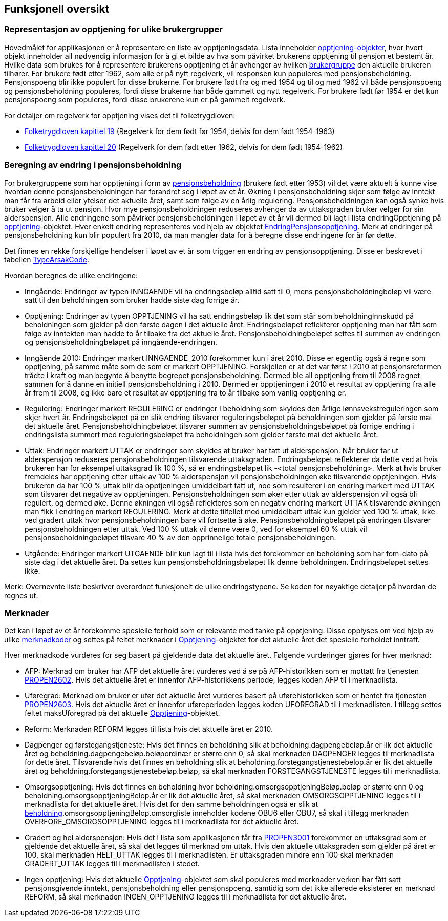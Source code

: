 == Funksjonell oversikt
=== Representasjon av opptjening for ulike brukergrupper
Hovedmålet for applikasjonen er å representere en liste av opptjeningsdata. Lista inneholder <<index.adoc#opptjening, opptjening-objekter>>, hvor hvert
objekt inneholder all nødvendig informasjon for å gi et bilde av hva som påvirket brukerens opptjening til
pensjon et bestemt år. Hvilke data som brukes for å representere brukerens opptjening et år avhenger av
hvilken <<index.adoc#userGroup, brukergruppe>> den aktuelle brukeren tilhører. For brukere født etter 1962, som alle er på nytt
regelverk, vil responsen kun populeres med pensjonsbeholdning. Pensjonspoeng blir ikke populert for disse
brukerne. For brukere født fra og med 1954 og til og med 1962 vil både pensjonspoeng og pensjonsbeholdning
populeres, fordi disse brukerne har både gammelt og nytt regelverk. For brukere født før 1954 er det kun
pensjonspoeng som populeres, fordi disse brukerene kun er på gammelt regelverk.

For detaljer om regelverk for opptjening vises det til folketrygdloven:

- https://lovdata.no/dokument/NL/lov/1997-02-28-19/KAPITTEL_7-1#%C2%A719-16[Folketrygdloven kapittel 19] (Regelverk for dem født før 1954, delvis for dem født 1954-1963)
- https://lovdata.no/dokument/NL/lov/1997-02-28-19/KAPITTEL_7-2#%C2%A720-17[Folketrygdloven kapittel 20] (Regelverk for dem født etter 1962, delvis for dem født 1954-1962)

=== Beregning av endring i pensjonsbeholdning
[#beregning_endring]
For brukergruppene som har opptjening i form av <<index.adoc#beholdning, pensjonsbeholdning>> (brukere født etter 1953) vil det være
aktuelt å kunne vise hvordan denne pensjonsbeholdningen har forandret seg i løpet av et år.
Økning i pensjonsbeholdning skjer som følge av inntekt man får fra arbeid eller ytelser det aktuelle året, samt
som følge av en årlig regulering. Pensjonsbeholdningen kan også synke hvis bruker velger å ta ut pensjon.
Hvor mye pensjonsbeholdningen reduseres avhenger da av uttaksgraden bruker velger for sin alderspensjon.
Alle endringene som påvirker pensjonsbeholdningen i løpet av et år vil dermed bli lagt i lista endringOpptjening
på <<index.adoc#opptjening, opptjening>>-objektet. Hver enkelt endring representeres ved hjelp av objektet
<<index.adoc#endringOpptjening, EndringPensjonsopptjening>>. Merk at endringer på pensjonsbeholdning kun
blir populert fra 2010, da man mangler data for å beregne disse endringene for år før dette.

Det finnes en rekke forskjellige hendelser i løpet av et år som trigger en endring av pensjonsopptjening.
Disse er beskrevet i tabellen <<index.adoc#typeArsakCode,TypeArsakCode>>.

Hvordan beregnes de ulike endringene:

* Inngående: Endringer av typen INNGAENDE vil ha endringsbeløp alltid satt til 0, mens pensjonsbeholdningbeløp
vil være satt til den beholdningen som bruker hadde siste dag forrige år.
* Opptjening: Endringer av typen OPPTJENING vil ha satt endringsbeløp lik det som står som beholdningInnskudd
på beholdningen som gjelder på den første dagen i det aktuelle året. Endringsbeløpet reflekterer opptjening man har fått som følge av inntekten man hadde to år tilbake fra det aktuelle året.
Pensjonsbeholdningbeløpet settes til summen av endringen og pensjonsbeholdningbeløpet på inngående-endringen.
* Inngående 2010: Endringer markert INNGAENDE_2010 forekommer kun i året 2010. Disse er egentlig også å regne som
opptjening, på samme måte som de som er markert OPPTJENING. Forskjellen er at det var først i 2010 at pensjonsreformen
trådte i kraft og man begynte å benytte begrepet pensjonsbeholdning. Dermed ble all opptjening frem til 2008 regnet sammen
for å danne en initiell pensjonsbeholdning i 2010. Dermed er opptjeningen i 2010 et resultat av opptjening fra alle
år frem til 2008, og ikke bare et resultat av opptjening fra to år tilbake som vanlig opptjening er.
* Regulering: Endringer markert REGULERING er endringer i beholdning som skyldes den årlige lønnsvekstreguleringen som skjer
hvert år. Endringsbeløpet på en slik endring tilsvarer reguleringsbeløpet på beholdningen som gjelder på første mai
det aktuelle året. Pensjonsbeholdningbeløpet tilsvarer summen av pensjonsbeholdningsbeløpet på forrige endring i
endringslista summert med reguleringsbeløpet fra beholdningen som gjelder første mai det aktuelle året.
* Uttak: Endringer markert UTTAK er endringer som skyldes at bruker har tatt ut alderspensjon. Når bruker tar ut alderspensjon
reduseres pensjonsbeholdningen tilsvarende uttaksgraden. Endringsbeløpet reflekterer da dette ved at hvis brukeren har for eksempel
uttaksgrad lik 100 %, så er endringsbeløpet lik -<total pensjonsbeholdning>. Merk at hvis bruker fremdeles har opptjening
etter uttak av 100 % alderspensjon vil pensjonsbeholdningen øke tilsvarende opptjeningen. Hvis brukeren da har 100 % uttak blir
da opptjeningen umiddelbart tatt ut, noe som resulterer i en endring markert med UTTAK som tilsvarer det negative av opptjeningen.
Pensjonsbeholdningen som øker etter uttak av alderspensjon vil også bli regulert, og dermed øke. Denne økningen vil også
reflekteres som en negativ endring markert UTTAK tilsvarende økningen man fikk i endringen markert REGULERING. Merk at dette
tilfellet med umiddelbart uttak kun gjelder ved 100 % uttak, ikke ved gradert uttak hvor pensjonsbeholdningen bare vil fortsette å øke.
Pensjonsbeholdningbeløpet på endringen tilsvarer pensjonsbeholdningen etter uttak. Ved 100 % uttak vil denne være 0,
ved for eksempel 60 % uttak vil pensjonsbeholdningbeløpet tilsvare 40 % av den opprinnelige totale pensjonsbeholdningen.
* Utgående: Endringer markert UTGAENDE blir kun lagt til i lista hvis det forekommer en beholdning som har fom-dato på
siste dag i det aktuelle året. Da settes kun pensjonsbeholdningsbeløpet lik denne beholdningen. Endringsbeløpet settes ikke.

Merk: Overnevnte liste beskriver overordnet funksjonelt de ulike endringstypene. Se koden for nøyaktige detaljer på hvordan de regnes ut.

=== Merknader
Det kan i løpet av et år forekomme spesielle forhold som er relevante med tanke på opptjening. Disse opplyses om
ved hjelp av ulike <<index.adoc#merknadCode,merknadkoder>> og settes på feltet merknader i
<<index.adoc#opptjening,Opptjening>>-objektet for det aktuelle året det spesielle forholdet inntraff.

Hver merknadkode vurderes for seg basert på gjeldende data det aktuelle året.
Følgende vurderinger gjøres for hver merknad:

* AFP: Merknad om bruker har AFP det aktuelle året vurderes ved å se på AFP-historikken som er mottatt fra tjenesten <<index.adoc#propen2602,PROPEN2602>>.
Hvis det aktuelle året er innenfor AFP-historikkens periode, legges koden AFP til i merknadlista.

* Uføregrad: Merknad om bruker er ufør det aktuelle året vurderes basert på uførehistorikken som er hentet fra tjenesten <<index.adoc#propen2603,PROPEN2603>>.
Hvis det aktuelle året er innenfor uføreperioden legges koden UFOREGRAD til i merknadlisten. I tillegg settes feltet maksUforegrad på
det aktuelle <<index.adoc#opptjening,Opptjening>>-objektet.

* Reform: Merknaden REFORM legges til lista hvis det aktuelle året er 2010.

* Dagpenger og førstegangstjeneste: Hvis det finnes en beholdning slik at beholdning.dagpengebeløp.år er lik det aktuelle året og
beholdning.dagpengebeløp.beløpordinær er større enn 0, så skal
merknaden DAGPENGER legges til merknadlista for dette året. Tilsvarende hvis det finnes en beholdning slik at beholdning.forstegangstjenestebelop.år er lik
det aktuelle året og beholdning.forstegangstjenestebeløp.beløp, så skal merknaden FORSTEGANGSTJENESTE legges til i merknadlista.

* Omsorgsopptjening: Hvis det finnes en beholdning hvor beholdning.omsorgsopptjeningBeløp.beløp er større enn 0 og
beholdning.omsorgsopptjeningBelop.år er lik det aktuelle året, så skal merknaden OMSORGSOPPTJENING legges til i merknadlista for det aktuelle året.
Hvis det for den samme beholdningen også er slik at <<index.adoc#beholdning,beholdning>>.omsorgsopptjeningBelop.omsorgliste inneholder kodene OBU6 eller OBU7, så
skal i tillegg merknaden OVERFORE_OMSORGSOPPTJENING legges til i merknadlista for det aktuelle året.

* Gradert og hel alderspensjon: Hvis det i lista som applikasjonen får fra <<index.adoc#propen3001,PROPEN3001>> forekommer en uttaksgrad som er gjeldende det aktuelle året,
så skal det legges til merknad om uttak. Hvis den aktuelle uttaksgraden som gjelder på året er 100, skal merknaden HELT_UTTAK legges til i merknadlisten.
Er uttaksgraden mindre enn 100 skal merknaden GRADERT_UTTAK legges til i merknadlisten i stedet.

* Ingen opptjening: Hvis det aktuelle <<index.adoc#opptjening,Opptjening>>-objektet som skal populeres med merknader verken har fått satt
pensjonsgivende inntekt, pensjonsbeholdning eller pensjonspoeng, samtidig som det ikke allerede eksisterer en merknad REFORM, så skal merknaden
INGEN_OPPTJENING legges til i merknadlista for det aktuelle året.
